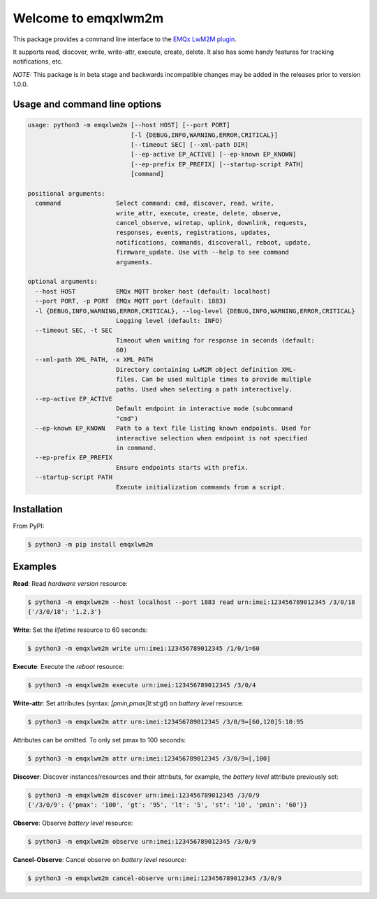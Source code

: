 Welcome to emqxlwm2m
====================

This package provides a command line interface to the `EMQx LwM2M
plugin`_.

It supports read, discover, write, write-attr, execute, create,
delete. It also has some handy features for tracking notifications,
etc.

*NOTE:* This package is in beta stage and backwards incompatible
changes may be added in the releases prior to version 1.0.0.


Usage and command line options
^^^^^^^^^^^^^^^^^^^^^^^^^^^^^^

.. code-block::

   usage: python3 -m emqxlwm2m [--host HOST] [--port PORT]
                               [-l {DEBUG,INFO,WARNING,ERROR,CRITICAL}]
                               [--timeout SEC] [--xml-path DIR]
                               [--ep-active EP_ACTIVE] [--ep-known EP_KNOWN]
                               [--ep-prefix EP_PREFIX] [--startup-script PATH]
                               [command]

   positional arguments:
     command               Select command: cmd, discover, read, write,
                           write_attr, execute, create, delete, observe,
                           cancel_observe, wiretap, uplink, downlink, requests,
                           responses, events, registrations, updates,
                           notifications, commands, discoverall, reboot, update,
                           firmware_update. Use with --help to see command
                           arguments.

   optional arguments:
     --host HOST           EMQx MQTT broker host (default: localhost)
     --port PORT, -p PORT  EMQx MQTT port (default: 1883)
     -l {DEBUG,INFO,WARNING,ERROR,CRITICAL}, --log-level {DEBUG,INFO,WARNING,ERROR,CRITICAL}
                           Logging level (default: INFO)
     --timeout SEC, -t SEC
                           Timeout when waiting for response in seconds (default:
                           60)
     --xml-path XML_PATH, -x XML_PATH
                           Directory containing LwM2M object definition XML-
                           files. Can be used multiple times to provide multiple
                           paths. Used when selecting a path interactively.
     --ep-active EP_ACTIVE
                           Default endpoint in interactive mode (subcommand
                           "cmd")
     --ep-known EP_KNOWN   Path to a text file listing known endpoints. Used for
                           interactive selection when endpoint is not specified
                           in command.
     --ep-prefix EP_PREFIX
                           Ensure endpoints starts with prefix.
     --startup-script PATH
                           Execute initialization commands from a script.


Installation
^^^^^^^^^^^^
From PyPI:

.. code-block:: bash

    $ python3 -m pip install emqxlwm2m


Examples
^^^^^^^^

**Read**: Read *hardware version* resource:

.. code-block:: bash

    $ python3 -m emqxlwm2m --host localhost --port 1883 read urn:imei:123456789012345 /3/0/18
    {'/3/0/18': '1.2.3'}

**Write**: Set the *lifetime* resource to 60 seconds:

.. code-block:: bash

    $ python3 -m emqxlwm2m write urn:imei:123456789012345 /1/0/1=60

**Execute**: Execute the *reboot* resource:

.. code-block:: bash

    $ python3 -m emqxlwm2m execute urn:imei:123456789012345 /3/0/4

**Write-attr**: Set attributes (syntax: `[pmin,pmax]lt:st:gt`) on *battery level* resource:

.. code-block:: bash

    $ python3 -m emqxlwm2m attr urn:imei:123456789012345 /3/0/9=[60,120]5:10:95

Attributes can be omitted. To only set pmax to 100 seconds:

.. code-block:: bash

    $ python3 -m emqxlwm2m attr urn:imei:123456789012345 /3/0/9=[,100]

**Discover**: Discover instances/resources and their attributs, for
example, the *battery level* attribute previously set:

.. code-block:: bash

    $ python3 -m emqxlwm2m discover urn:imei:123456789012345 /3/0/9
    {'/3/0/9': {'pmax': '100', 'gt': '95', 'lt': '5', 'st': '10', 'pmin': '60'}}

**Observe**: Observe *battery level* resource:

.. code-block:: bash

    $ python3 -m emqxlwm2m observe urn:imei:123456789012345 /3/0/9

**Cancel-Observe**: Cancel observe on *battery level* resource:

.. code-block:: bash

    $ python3 -m emqxlwm2m cancel-observe urn:imei:123456789012345 /3/0/9


.. _EMQx LwM2M plugin: https://github.com/emqx/emqx-lwm2m
